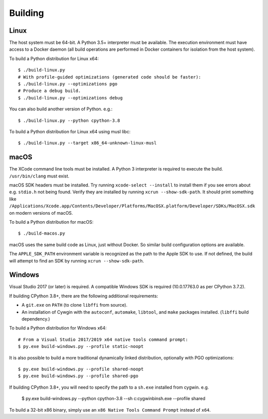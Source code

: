 .. _building:

========
Building
========

Linux
=====

The host system must be 64-bit. A Python 3.5+ interpreter must be
available. The execution environment must have access to a Docker
daemon (all build operations are performed in Docker containers for
isolation from the host system).

To build a Python distribution for Linux x64::

    $ ./build-linux.py
    # With profile-guided optimizations (generated code should be faster):
    $ ./build-linux.py --optimizations pgo
    # Produce a debug build.
    $ ./build-linux.py --optimizations debug

You can also build another version of Python. e.g.::

    $ ./build-linux.py --python cpython-3.8

To build a Python distribution for Linux x64 using musl libc::

    $ ./build-linux.py --target x86_64-unknown-linux-musl

macOS
=====

The XCode command line tools must be installed. A Python 3 interpreter
is required to execute the build. ``/usr/bin/clang`` must exist.

macOS SDK headers must be installed. Try running ``xcode-select --install``
to install them if you see errors about e.g. ``stdio.h`` not being found.
Verify they are installed by running ``xcrun --show-sdk-path``. It
should print something like
``/Applications/Xcode.app/Contents/Developer/Platforms/MacOSX.platform/Developer/SDKs/MacOSX.sdk``
on modern versions of macOS.

To build a Python distribution for macOS::

    $ ./build-macos.py

macOS uses the same build code as Linux, just without Docker.
So similar build configuration options are available.

The ``APPLE_SDK_PATH`` environment variable is recognized as the path
to the Apple SDK to use. If not defined, the build will attempt to find
an SDK by running ``xcrun --show-sdk-path``.

Windows
=======

Visual Studio 2017 (or later) is required. A compatible Windows SDK is required
(10.0.17763.0 as per CPython 3.7.2).

If building CPython 3.8+, there are the following additional requirements:

* A ``git.exe`` on ``PATH`` (to clone ``libffi`` from source).
* An installation of Cywgin with the ``autoconf``, ``automake``, ``libtool``,
  and ``make`` packages installed. (``libffi`` build dependency.)

To build a Python distribution for Windows x64::

   # From a Visual Studio 2017/2019 x64 native tools command prompt:
   $ py.exe build-windows.py --profile static-noopt

It is also possible to build a more traditional dynamically linked
distribution, optionally with PGO optimizations::

   $ py.exe build-windows.py --profile shared-noopt
   $ py.exe build-windows.py --profile shared-pgo

If building CPython 3.8+, you will need to specify the path to a
``sh.exe`` installed from cygwin. e.g.

   $ py.exe build-windows.py --python cpython-3.8 --sh c:\cygwin\bin\sh.exe --profile shared

To build a 32-bit x86 binary, simply use an ``x86 Native Tools
Command Prompt`` instead of ``x64``.
